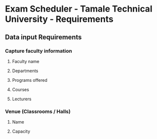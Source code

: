 * Exam Scheduler - Tamale Technical University - Requirements 

** Data input Requirements
*** Capture faculty information
**** Faculty name
**** Departments 
**** Programs offered
**** Courses
**** Lecturers
*** Venue (Classrooms / Halls)
**** Name
**** Capacity
